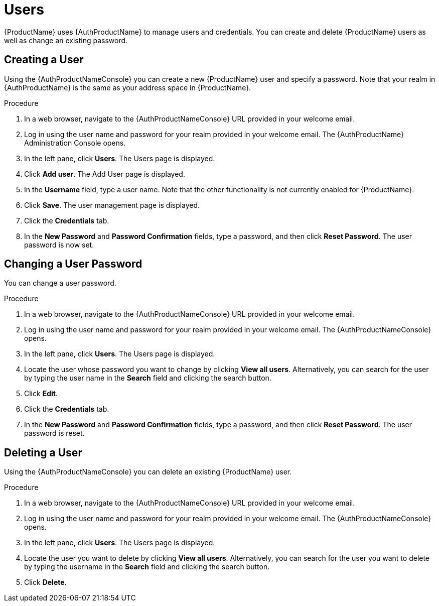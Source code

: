= Users

{ProductName} uses {AuthProductName} to manage users and credentials. You can create and delete {ProductName} users as well as change an existing password.

[[_create_user]]
== Creating a User

Using the {AuthProductNameConsole} you can create a new {ProductName} user and specify a password. Note that your realm in {AuthProductName} is the same as your address space in {ProductName}.

.Procedure

. In a web browser, navigate to the {AuthProductNameConsole} URL provided in your welcome email. 

. Log in using the user name and password for your realm provided in your welcome email. The {AuthProductName} Administration Console opens.

. In the left pane, click *Users*. The Users page is displayed.

. Click *Add user*. The Add User page is displayed.
 
. In the *Username* field, type a user name. Note that the other functionality is not currently enabled for {ProductName}.

. Click *Save*. The user management page is displayed.

. Click the *Credentials* tab.

. In the *New Password* and *Password Confirmation* fields, type a password, and then click *Reset Password*. The user password is now set.


[[_change_user_password]]
== Changing a User Password

You can change a user password.

.Procedure

. In a web browser, navigate to the {AuthProductNameConsole} URL provided in your welcome email. 

. Log in using the user name and password for your realm provided in your welcome email. The {AuthProductNameConsole} opens.

. In the left pane, click *Users*. The Users page is displayed.

. Locate the user whose password you want to change by clicking *View all users*. Alternatively, you can search for the user by typing the user name in the *Search* field and clicking the search button.

. Click *Edit*. 

. Click the *Credentials* tab.

. In the *New Password* and *Password Confirmation* fields, type a password, and then click *Reset Password*. The user password is reset.


[[_delete_user]]
== Deleting a User

Using the {AuthProductNameConsole} you can delete an existing {ProductName} user.

.Procedure

. In a web browser, navigate to the {AuthProductNameConsole} URL provided in your welcome email. 

. Log in using the user name and password for your realm provided in your welcome email. The {AuthProductNameConsole} opens.

. In the left pane, click *Users*. The Users page is displayed.

. Locate the user you want to delete by clicking *View all users*. Alternatively, you can search for the user you want to delete by typing the username in the *Search* field and clicking the search button. 

. Click *Delete*. 


